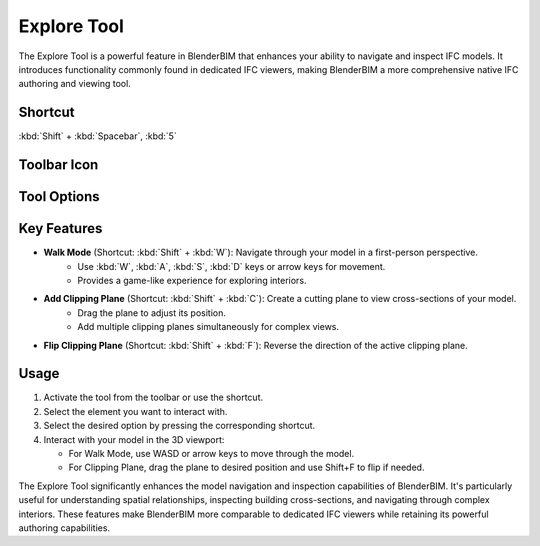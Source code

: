 Explore Tool
============

The Explore Tool is a powerful feature in BlenderBIM that enhances your ability to navigate and inspect IFC models.
It introduces functionality commonly found in dedicated IFC viewers,
making BlenderBIM a more comprehensive native IFC authoring and viewing tool.

Shortcut
--------

:kbd:`Shift` + :kbd:`Spacebar`, :kbd:`5`

Toolbar Icon
------------

.. figure:: images/toolbar_explore-tool.png
   :alt: Explore tool icon in the BlenderBIM toolbar

Tool Options
------------

.. figure:: images/property-editor_explore-tool.png
   :alt: Explore tool options in the property editor

Key Features
------------

- **Walk Mode** (Shortcut: :kbd:`Shift` + :kbd:`W`): Navigate through your model in a first-person perspective.
   - Use :kbd:`W`, :kbd:`A`, :kbd:`S`, :kbd:`D` keys or arrow keys for movement.
   - Provides a game-like experience for exploring interiors.

- **Add Clipping Plane** (Shortcut: :kbd:`Shift` + :kbd:`C`): Create a cutting plane to view cross-sections of your model.
   - Drag the plane to adjust its position.
   - Add multiple clipping planes simultaneously for complex views.

- **Flip Clipping Plane** (Shortcut: :kbd:`Shift` + :kbd:`F`): Reverse the direction of the active clipping plane.


Usage
-----

1. Activate the tool from the toolbar or use the shortcut.
2. Select the element you want to interact with.
3. Select the desired option by pressing the corresponding shortcut.
4. Interact with your model in the 3D viewport:

   * For Walk Mode, use WASD or arrow keys to move through the model.
   * For Clipping Plane, drag the plane to desired position and use Shift+F to flip if needed.

The Explore Tool significantly enhances the model navigation and inspection capabilities of BlenderBIM.
It's particularly useful for understanding spatial relationships, inspecting building cross-sections, and navigating through complex interiors.
These features make BlenderBIM more comparable to dedicated IFC viewers while retaining its powerful authoring capabilities.
